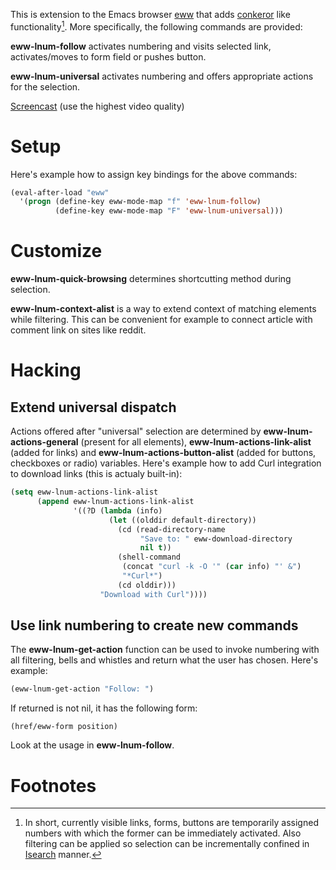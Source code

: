 This is extension to the Emacs browser [[http://www.emacswiki.org/emacs/eww][eww]] that adds [[http://conkeror.org][conkeror]] like
functionality[1].  More specifically, the following commands are
provided:

*eww-lnum-follow* activates numbering and visits selected link,
activates/moves to form field or pushes button.

*eww-lnum-universal* activates numbering and offers appropriate
actions for the selection.

[[https://www.youtube.com/watch?v=BKc3vgZH5ZE][Screencast]] (use the highest video quality)

* Setup

Here's example how to assign key bindings for the above commands:

#+BEGIN_SRC emacs-lisp
  (eval-after-load "eww"
    '(progn (define-key eww-mode-map "f" 'eww-lnum-follow)
            (define-key eww-mode-map "F" 'eww-lnum-universal)))
#+END_SRC

* Customize

*eww-lnum-quick-browsing* determines shortcutting method during
selection.

*eww-lnum-context-alist* is a way to extend context of matching
elements while filtering.  This can be convenient for example to
connect article with comment link on sites like reddit.

* Hacking

** Extend universal dispatch

Actions offered after "universal" selection are determined by
*eww-lnum-actions-general* (present for all elements),
*eww-lnum-actions-link-alist* (added for links) and
*eww-lnum-actions-button-alist* (added for buttons, checkboxes or
radio) variables.  Here's example how to add Curl integration to
download links (this is actualy built-in):

#+BEGIN_SRC emacs-lisp
  (setq eww-lnum-actions-link-alist
        (append eww-lnum-actions-link-alist
                '((?D (lambda (info)
                        (let ((olddir default-directory))
                          (cd (read-directory-name
                               "Save to: " eww-download-directory
                               nil t))
                          (shell-command
                           (concat "curl -k -O '" (car info) "' &")
                           "*Curl*")
                          (cd olddir)))
                      "Download with Curl"))))
#+END_SRC

** Use link numbering to create new commands

The *eww-lnum-get-action* function can be used to invoke numbering
with all filtering, bells and whistles and return what the user has
chosen.  Here's example:

#+BEGIN_SRC emacs-lisp
  (eww-lnum-get-action "Follow: ")
#+END_SRC

If returned is not nil, it has the following form:

#+BEGIN_EXAMPLE
  (href/eww-form position)
#+END_EXAMPLE

Look at the usage in *eww-lnum-follow*.

* Footnotes

[1] In short, currently visible links, forms, buttons are temporarily assigned
numbers with which the former can be immediately activated.  Also
filtering can be applied so selection can be incrementally confined in
[[http://www.emacswiki.org/emacs/IncrementalSearch][Isearch]] manner.
